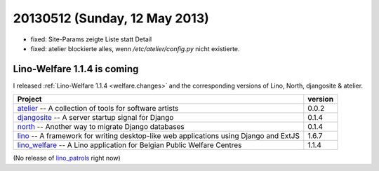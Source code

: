 ==============================
20130512 (Sunday, 12 May 2013)
==============================

- fixed: Site-Params zeigte Liste statt Detail
- fixed: atelier blockierte alles, wenn `/etc/atelier/config.py`
  nicht existierte.
  
Lino-Welfare 1.1.4 is coming
----------------------------

I released 
:ref:`Lino-Welfare 1.1.4 <welfare.changes>`
and the corresponding versions of 
Lino, North, djangosite & atelier.

+------------------------------------------+-------------+
| Project                                  | version     |
+==========================================+=============+
| `atelier <http://atelier.lino-           | 0.0.2       |
| framework.org>`__ -- A collection of     |             |
| tools for software artists               |             |
+------------------------------------------+-------------+
| `djangosite <http://site.lino-           | 0.1.4       |
| framework.org>`__ -- A server startup    |             |
| signal for Django                        |             |
+------------------------------------------+-------------+
| `north <http://north.lino-               | 0.1.4       |
| framework.org>`__ -- Another way to      |             |
| migrate Django databases                 |             |
+------------------------------------------+-------------+
| `lino <http://www.lino-framework.org>`__ | 1.6.7       |
| -- A framework for writing desktop-like  |             |
| web applications using Django and ExtJS  |             |
+------------------------------------------+-------------+
| `lino_welfare <http://welfare.lino-      | 1.1.4       |
| framework.org>`__ -- A Lino application  |             |
| for Belgian Public Welfare Centres       |             |
+------------------------------------------+-------------+

(No release of 
`lino_patrols <http://patrols.lino-framework.org>`__
right now)




